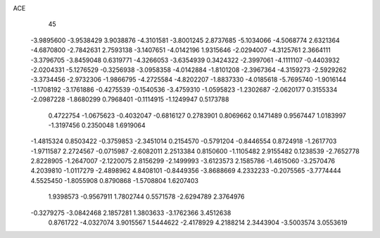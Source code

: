ACE 
   45
  -3.9895600  -3.9538429   3.9038876  -4.3101581  -3.8001245   2.8737685
  -5.1034066  -4.5068774   2.6321364  -4.6870800  -2.7842631   2.7593138
  -3.1407651  -4.0142196   1.9315646  -2.0294007  -4.3125761   2.3664111
  -3.3796705  -3.8459048   0.6319771  -4.3266053  -3.6354939   0.3424322
  -2.3997061  -4.1111107  -0.4403932  -2.0204331  -5.1276529  -0.3256938
  -3.0958358  -4.0142884  -1.8101208  -2.3967364  -4.3159273  -2.5929262
  -3.3734456  -2.9732306  -1.9866795  -4.2725584  -4.8202207  -1.8837330
  -4.0185618  -5.7695740  -1.9016144  -1.1708192  -3.1761886  -0.4275539
  -0.1540536  -3.4759310  -1.0595823  -1.2302687  -2.0620177   0.3155334
  -2.0987228  -1.8680299   0.7968401  -0.1114915  -1.1249947   0.5173788
   0.4722754  -1.0675623  -0.4032047  -0.6816127   0.2783901   0.8069662
   0.1471489   0.9567447   1.0183997  -1.3197456   0.2350048   1.6919064
  -1.4815324   0.8503422  -0.3759853  -2.3451014   0.2154570  -0.5791204
  -0.8446554   0.8724918  -1.2617703  -1.9711587   2.2724567  -0.0715987
  -2.6082011   2.2513384   0.8150600  -1.1105482   2.9155482   0.1238539
  -2.7652778   2.8228905  -1.2647007  -2.1220075   2.8156299  -2.1499993
  -3.6123573   2.1585786  -1.4615060  -3.2570476   4.2039810  -1.0117279
  -2.4898962   4.8408101  -0.8449356  -3.8688669   4.2332233  -0.2075565
  -3.7774444   4.5525450  -1.8055908   0.8790868  -1.5708804   1.6207403
   1.9398573  -0.9567911   1.7802744   0.5571578  -2.6294789   2.3764976
  -0.3279275  -3.0842468   2.1857281   1.3803633  -3.1762366   3.4512638
   0.8761722  -4.0327074   3.9015567   1.5444622  -2.4178929   4.2188214
   2.3443904  -3.5003574   3.0553619
